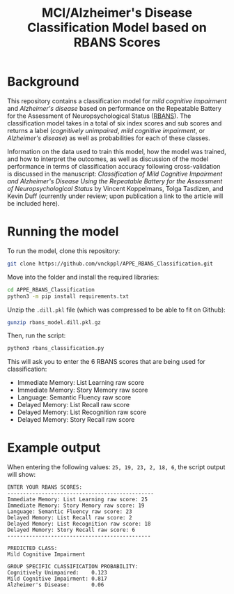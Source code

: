 #+TITLE: MCI/Alzheimer's Disease Classification Model based on RBANS Scores

* Background
This repository contains a classification model for /mild cognitive impairment/ and /Alzheimer's disease/ based on performance on the Repeatable Battery for the Assessment of Neuropsychological Status ([[https://pubmed.ncbi.nlm.nih.gov/9845158/][RBANS]]). The classification model takes in a total of six index scores and sub scores and returns a label (/cognitively unimpaired/, /mild cognitive impairment/, or /Alzheimer's disease/) as well as probabilities for each of these classes.

Information on the data used to train this model, how the model was trained, and how to interpret the outcomes, as well as discussion of the model performance in terms of classification accuracy following cross-validation is discussed in the manuscript: /Classification of Mild Cognitive Impairment and Alzheimer's Disease Using the Repeatable Battery for the Assessment of Neuropsychological Status/ by Vincent Koppelmans, Tolga Tasdizen, and Kevin Duff (currently under review; upon publication a link to the article will be included here).

* Running the model
To run the model, clone this repository:
#+begin_src bash
git clone https://github.com/vnckppl/APPE_RBANS_Classification.git
#+end_src

Move into the folder and install the required libraries:
#+begin_src bash
cd APPE_RBANS_Classification
python3 -m pip install requirements.txt
#+end_src

Unzip the ~.dill.pkl~ file (which was compressed to be able to fit on Github):
#+begin_src bash
gunzip rbans_model.dill.pkl.gz
#+end_src

Then, run the script:
#+begin_src bash
python3 rbans_classification.py
#+end_src

This will ask you to enter the 6 RBANS scores that are being used for classification:
- Immediate Memory: List Learning raw score
- Immediate Memory: Story Memory raw score
- Language: Semantic Fluency raw score
- Delayed Memory: List Recall raw score
- Delayed Memory: List Recognition raw score
- Delayed Memory: Story Recall raw score

* Example output
When entering the following values: =25, 19, 23, 2, 18, 6=, the script output will show:

#+begin_example
ENTER YOUR RBANS SCORES:
-----------------------------------------------
Immediate Memory: List Learning raw score: 25
Immediate Memory: Story Memory raw score: 19
Language: Semantic Fluency raw score: 23
Delayed Memory: List Recall raw score: 2
Delayed Memory: List Recognition raw score: 18
Delayed Memory: Story Recall raw score: 6
----------------------------------------------

PREDICTED CLASS:
Mild Cognitive Impairment

GROUP SPECIFIC CLASSIFICATION PROBABILITY:
Cognitively Unimpaired:    0.123
Mild Cognitive Impairment: 0.817
Alzheimer's Disease:       0.06
#+end_example
